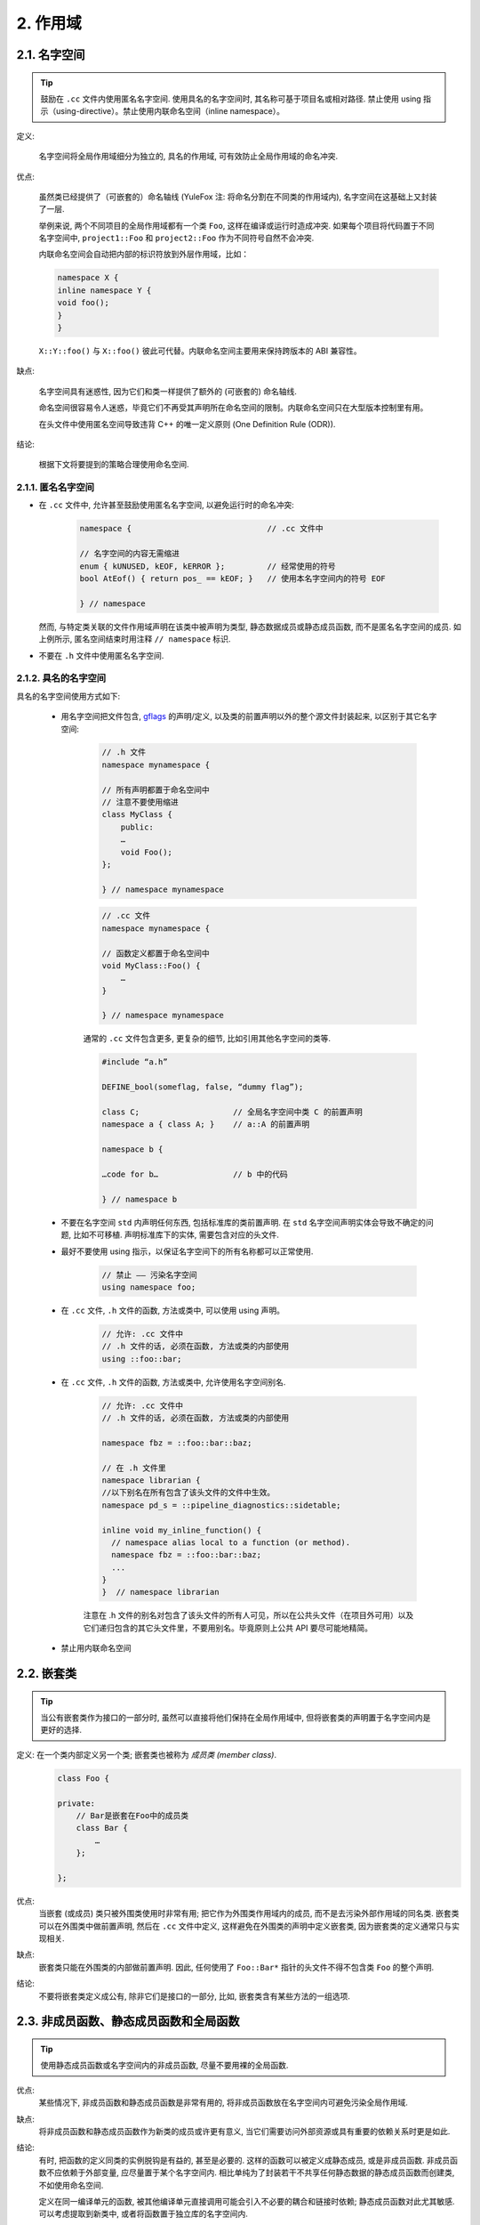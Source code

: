 2. 作用域
-------------

.. _namespaces:

2.1. 名字空间
~~~~~~~~~~~~~~~~~~~~~~~~~~~~~~~~

.. tip::
    鼓励在 ``.cc`` 文件内使用匿名名字空间. 使用具名的名字空间时, 其名称可基于项目名或相对路径. 禁止使用 using 指示（using-directive）。禁止使用内联命名空间（inline namespace）。

定义:

    名字空间将全局作用域细分为独立的, 具名的作用域, 可有效防止全局作用域的命名冲突.

优点:

    虽然类已经提供了（可嵌套的）命名轴线 (YuleFox 注: 将命名分割在不同类的作用域内), 名字空间在这基础上又封装了一层.
    
    举例来说, 两个不同项目的全局作用域都有一个类 ``Foo``, 这样在编译或运行时造成冲突. 如果每个项目将代码置于不同名字空间中, ``project1::Foo`` 和 ``project2::Foo`` 作为不同符号自然不会冲突.
    
    内联命名空间会自动把内部的标识符放到外层作用域，比如：
    
    .. code-block:: c++
    
        namespace X {
        inline namespace Y {
        void foo();
        }
        }

    ``X::Y::foo()`` 与 ``X::foo()`` 彼此可代替。内联命名空间主要用来保持跨版本的 ABI 兼容性。

缺点: 

    名字空间具有迷惑性, 因为它们和类一样提供了额外的 (可嵌套的) 命名轴线. 
    
    命名空间很容易令人迷惑，毕竟它们不再受其声明所在命名空间的限制。内联命名空间只在大型版本控制里有用。
    
    在头文件中使用匿名空间导致违背 C++ 的唯一定义原则 (One Definition Rule (ODR)).

结论:

    根据下文将要提到的策略合理使用命名空间.


2.1.1. 匿名名字空间
^^^^^^^^^^^^^^^^^^^^^^

- 在 ``.cc`` 文件中, 允许甚至鼓励使用匿名名字空间, 以避免运行时的命名冲突:

    .. code-block:: c++
        
        namespace {                             // .cc 文件中
        
        // 名字空间的内容无需缩进
        enum { kUNUSED, kEOF, kERROR };         // 经常使用的符号
        bool AtEof() { return pos_ == kEOF; }   // 使用本名字空间内的符号 EOF
        
        } // namespace
    
  然而, 与特定类关联的文件作用域声明在该类中被声明为类型, 静态数据成员或静态成员函数, 而不是匿名名字空间的成员. 如上例所示, 匿名空间结束时用注释 ``// namespace`` 标识.

- 不要在 ``.h`` 文件中使用匿名名字空间.

2.1.2. 具名的名字空间
^^^^^^^^^^^^^^^^^^^^^^

具名的名字空间使用方式如下:

    - 用名字空间把文件包含, `gflags <http://code.google.com/p/google-gflags/>`_ 的声明/定义, 以及类的前置声明以外的整个源文件封装起来, 以区别于其它名字空间:

        .. code-block:: c++
            
            // .h 文件
            namespace mynamespace {
            
            // 所有声明都置于命名空间中
            // 注意不要使用缩进
            class MyClass {
                public:
                …
                void Foo();
            };
            
            } // namespace mynamespace
        
        .. code-block:: c++
            
            // .cc 文件
            namespace mynamespace {
            
            // 函数定义都置于命名空间中
            void MyClass::Foo() {
                …
            }
            
            } // namespace mynamespace
        
        通常的 ``.cc`` 文件包含更多, 更复杂的细节, 比如引用其他名字空间的类等.
        
        .. code-block:: c++
            
            #include “a.h”
            
            DEFINE_bool(someflag, false, “dummy flag”);
            
            class C;                    // 全局名字空间中类 C 的前置声明
            namespace a { class A; }    // a::A 的前置声明
            
            namespace b {
            
            …code for b…                // b 中的代码
            
            } // namespace b
        

    - 不要在名字空间 ``std`` 内声明任何东西, 包括标准库的类前置声明. 在 ``std`` 名字空间声明实体会导致不确定的问题, 比如不可移植. 声明标准库下的实体, 需要包含对应的头文件.

    - 最好不要使用 using 指示，以保证名字空间下的所有名称都可以正常使用.
        
        .. code-block:: c++
            
            // 禁止 —— 污染名字空间
            using namespace foo;

    - 在 ``.cc`` 文件, ``.h`` 文件的函数, 方法或类中, 可以使用 using 声明。
    
        .. code-block:: c++
            
            // 允许: .cc 文件中
            // .h 文件的话, 必须在函数, 方法或类的内部使用
            using ::foo::bar;
            
    - 在 ``.cc`` 文件, ``.h`` 文件的函数, 方法或类中, 允许使用名字空间别名.
        
        .. code-block:: c++
            
            // 允许: .cc 文件中
            // .h 文件的话, 必须在函数, 方法或类的内部使用
            
            namespace fbz = ::foo::bar::baz;
            
            // 在 .h 文件里
            namespace librarian {
            //以下别名在所有包含了该头文件的文件中生效。
            namespace pd_s = ::pipeline_diagnostics::sidetable;
            
            inline void my_inline_function() {
              // namespace alias local to a function (or method).
              namespace fbz = ::foo::bar::baz;
              ...
            }
            }  // namespace librarian
        
        注意在 .h 文件的别名对包含了该头文件的所有人可见，所以在公共头文件（在项目外可用）以及它们递归包含的其它头文件里，不要用别名。毕竟原则上公共 API 要尽可能地精简。
        
    - 禁止用内联命名空间


2.2. 嵌套类
~~~~~~~~~~~~~~~~~~~~~~~~~~~~~~~~

.. tip::
    当公有嵌套类作为接口的一部分时, 虽然可以直接将他们保持在全局作用域中, 但将嵌套类的声明置于名字空间内是更好的选择.

定义: 在一个类内部定义另一个类; 嵌套类也被称为 *成员类 (member class)*.
    .. code-block:: c++
        
        class Foo {
        
        private:
            // Bar是嵌套在Foo中的成员类
            class Bar {
                …
            };
        
        };

优点:
    当嵌套 (或成员) 类只被外围类使用时非常有用; 把它作为外围类作用域内的成员, 而不是去污染外部作用域的同名类. 嵌套类可以在外围类中做前置声明, 然后在 ``.cc`` 文件中定义, 这样避免在外围类的声明中定义嵌套类, 因为嵌套类的定义通常只与实现相关.

缺点:
    嵌套类只能在外围类的内部做前置声明. 因此, 任何使用了 ``Foo::Bar*`` 指针的头文件不得不包含类 ``Foo`` 的整个声明.

结论:
    不要将嵌套类定义成公有, 除非它们是接口的一部分, 比如, 嵌套类含有某些方法的一组选项.


2.3. 非成员函数、静态成员函数和全局函数
~~~~~~~~~~~~~~~~~~~~~~~~~~~~~~~~~~~~~~~~~~~~~~

.. tip::
    使用静态成员函数或名字空间内的非成员函数, 尽量不要用裸的全局函数.

优点:
    某些情况下, 非成员函数和静态成员函数是非常有用的, 将非成员函数放在名字空间内可避免污染全局作用域.

缺点:
    将非成员函数和静态成员函数作为新类的成员或许更有意义, 当它们需要访问外部资源或具有重要的依赖关系时更是如此.

结论:
    有时, 把函数的定义同类的实例脱钩是有益的, 甚至是必要的. 这样的函数可以被定义成静态成员, 或是非成员函数. 非成员函数不应依赖于外部变量, 应尽量置于某个名字空间内. 相比单纯为了封装若干不共享任何静态数据的静态成员函数而创建类, 不如使用命名空间.
    
    定义在同一编译单元的函数, 被其他编译单元直接调用可能会引入不必要的耦合和链接时依赖; 静态成员函数对此尤其敏感. 可以考虑提取到新类中, 或者将函数置于独立库的名字空间内.
    
    如果你必须定义非成员函数, 又只是在 ``.cc`` 文件中使用它, 可使用匿名名字空间或 ``static`` 链接关键字 (如 ``static int Foo() {...}``) 限定其作用域.


2.4. 局部变量
~~~~~~~~~~~~~~~

.. tip::
    将函数变量尽可能置于最小作用域内, 并在变量声明时进行初始化.

C++ 允许在函数的任何位置声明变量. 我们提倡在尽可能小的作用域中声明变量, 离第一次使用越近越好. 这使得代码浏览者更容易定位变量声明的位置, 了解变量的类型和初始值. 特别是，应使用初始化的方式替代声明再赋值, 比如:

    .. code-block:: c++
        
        int i;
        i = f(); // 坏——初始化和声明分离
        int j = g(); // 好——初始化时声明
        
        vector<int> v;
        v.push_back(1); // 用花括号初始化更好
        v.push_back(2);
        
        vector<int> v = {1, 2}; // 好——v 一开始就初始化


注意, GCC 可正确实现了 ``for (int i = 0; i < 10; ++i)`` (``i`` 的作用域仅限 ``for`` 循环内), 所以其他 ``for`` 循环中可以重新使用 ``i``. 在 ``if`` 和 ``while`` 等语句中的作用域声明也是正确的, 如:

    .. code-block:: c++
        
        while (const char* p = strchr(str, ‘/’)) str = p + 1;

    
    .. warning:: 如果变量是一个对象, 每次进入作用域都要调用其构造函数, 每次退出作用域都要调用其析构函数.
    
    .. code-block:: c++
        
        // 低效的实现
        for (int i = 0; i < 1000000; ++i) {
            Foo f;                  // 构造函数和析构函数分别调用 1000000 次!
            f.DoSomething(i);
        }

在循环作用域外面声明这类变量要高效的多:

    .. code-block:: c++
        
        Foo f;                      // 构造函数和析构函数只调用 1 次
        for (int i = 0; i < 1000000; ++i) {
            f.DoSomething(i);
        }


2.5. 静态和全局变量
~~~~~~~~~~~~~~~~~~~~~~~~

.. tip::
    禁止使用 ``class`` 类型的静态或全局变量：它们会导致难以发现的 bug 和不确定的构造和析构函数调用顺序。不过 ``constexpr`` 变量除外，毕竟它们又不涉及动态初始化或祈构。

静态生存周期的对象，即包括了全局变量，静态变量，静态类成员变量和函数静态变量，都必须是原生数据类型 (POD : Plain Old Data): 即 int, char 和 float, 以及 POD 类型的指针、数组和结构体。

静态变量的构造函数、祈构函数和初始化的顺序在 C++ 中是不确定的，甚至随着构建变化而变化，导致难以发现的 bug. 所以除了禁用类类型的全局变量，我们也不允许用函数返回值来初始化 POD 变量，除非该函数不涉及（比如 getenv() 或 getpid()）不涉及任何全局变量。（函数作用域里的静态变量除外，毕竟它的初始化顺序是有明确定义的，而且只会在指令执行到它的声明那里才会发生。）

同理，全局和静态变量在程序中断时会被祈构，无论所谓中断是从 ``main()`` 返回还是对 ``exit()`` 的调用。祈构顺序正好与构造函数调用的顺序相反。但既然构造顺序未定义，那么祈构顺序当然也就不定了。比如，在程序结束时某静态变量已经被祈构了，但代码还在跑——比如其它线程——并试图访问它且失败；再比如，一个静态 string 变量也许会在一个引用了前者的其它变量祈构之前被祈构掉。

改善以上祈构问题的办法之一是用 ``quick_exit()`` 来代替 ``exit()`` 并中断程序。它们的不同之处是前者不会执行任何祈构，也不会执行 ``atexit()`` 所绑定的任何 handlers. 如果您想在执行 ``quick_exit()`` 来中断时执行某 handler（比如刷新 log），您可以把它绑定到 ``_at_quick_exit()``. 如果您想在 ``exit()`` 和 ``quick_exit()`` 都用上该 handler, 都绑定上去。

综上所述，我们只允许 POD 类型的静态变量，即完全禁用 ``vector`` (使用 C 数组替代) 和 ``string`` (使用 ``const char []``)。

如果您确实需要一个 ``class` 类型的静态或全局变量，可以考虑在 ``main()`` 函数或 ``pthread_once()`` 内初始化一个指针且永不回收。注意只能用 raw 指针，别用智能指针，毕竟后者的祈构函数涉及到上文指出的不定顺序问题。
 
.. note:: yospaly 译注:
    
    上文提及的静态变量泛指静态生存周期的对象, 包括: 全局变量, 静态变量, 静态类成员变量, 以及函数静态变量.


译者 (YuleFox) 笔记
~~~~~~~~~~~~~~~~~~~~~~~~

#. ``cc`` 中的匿名名字空间可避免命名冲突, 限定作用域, 避免直接使用 ``using`` 关键字污染命名空间;
#. 嵌套类符合局部使用原则, 只是不能在其他头文件中前置声明, 尽量不要 ``public``;
#. 尽量不用全局函数和全局变量, 考虑作用域和命名空间限制, 尽量单独形成编译单元;
#. 多线程中的全局变量 (含静态成员变量) 不要使用 ``class`` 类型 (含 STL 容器), 避免不明确行为导致的 bug.
#. 作用域的使用, 除了考虑名称污染, 可读性之外, 主要是为降低耦合, 提高编译/执行效率.

